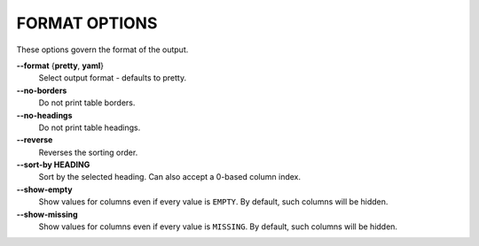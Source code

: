 FORMAT OPTIONS
--------------
These options govern the format of the output.

**--format** {**pretty**, **yaml**}
        Select output format - defaults to pretty.

**--no-borders**
        Do not print table borders.

**--no-headings**
        Do not print table headings.

**--reverse**
        Reverses the sorting order.

**--sort-by HEADING**
        Sort by the selected heading. Can also accept a 0-based column index.

**--show-empty**
        Show values for columns even if every value is ``EMPTY``. By default,
        such columns will be hidden.

**--show-missing**
        Show values for columns even if every value is ``MISSING``. By default,
        such columns will be hidden.

